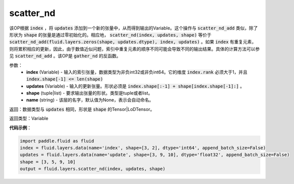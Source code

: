 .. _cn_api_fluid_layers_scatter_nd:

scatter_nd
-------------------------------

.. py:function:: paddle.fluid.layers.scatter_nd(index, updates, shape, name=None)

该OP根据 :code:`index` ，将 :code:`updates` 添加到一个新的张量中，从而得到输出的Variable。这个操作与 :code:`scatter_nd_add` 类似，除了形状为 :code:`shape` 的张量是通过零初始化的。相应地， :code:`scatter_nd(index, updates, shape)` 等价于 :code:`scatter_nd_add(fluid.layers.zeros(shape, updates.dtype), index, updates)` 。如果 :code:`index` 有重复元素，则将累积相应的更新，因此，由于数值近似问题，索引中重复元素的顺序不同可能会导致不同的输出结果。具体的计算方法可以参见 :code:`scatter_nd_add` 。该OP是 :code:`gather_nd` 的反函数。

参数：
    - **index** (Variable) - 输入的索引张量，数据类型为非负int32或非负int64。它的维度 :code:`index.rank` 必须大于1，并且 :code:`index.shape[-1] <= len(shape)`
    - **updates** (Variable) - 输入的更新张量。形状必须是 :code:`index.shape[:-1] + shape[index.shape[-1]:]` 。
    - **shape** (tuple|list) - 要求输出张量的形状。类型是tuple或者list。
    - **name** (string) - 该层的名字，默认值为None，表示会自动命名。
    
返回：数据类型与 :code:`updates` 相同，形状是 :code:`shape` 的Tensor|LoDTensor。

返回类型：Variable

**代码示例**：

.. code-block:: python

        import paddle.fluid as fluid
        index = fluid.layers.data(name='index', shape=[3, 2], dtype='int64', append_batch_size=False)
        updates = fluid.layers.data(name='update', shape=[3, 9, 10], dtype='float32', append_batch_size=False)
        shape = [3, 5, 9, 10]
        output = fluid.layers.scatter_nd(index, updates, shape)


